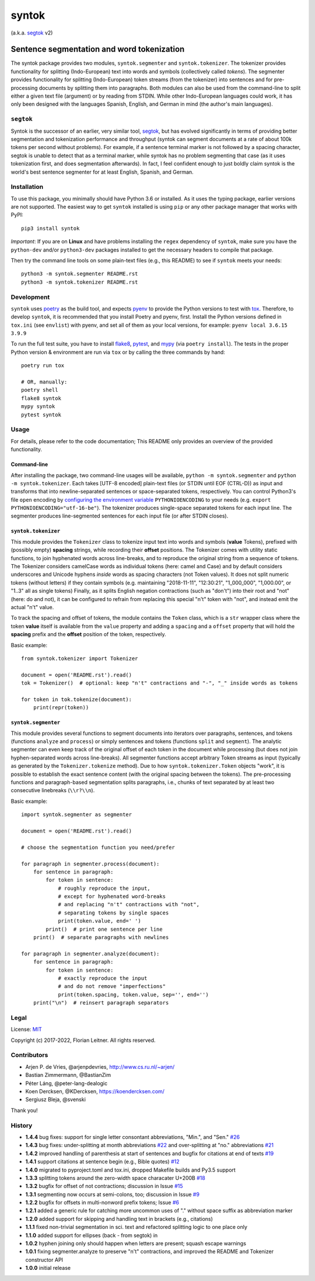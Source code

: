 ======
syntok
======

(a.k.a. segtok_ v2)

.. image:: https://img.shields.io/pypi/v/syntok.svg
    :alt: syntok version
    :target: https://pypi.python.org/pypi/syntok

.. image:: https://github.com/fnl/syntok/actions/workflows/tox.yaml/badge.svg
    :alt: tox build
    :target: https://github.com/fnl/syntok/actions/workflows/tox.yaml

-------------------------------------------
Sentence segmentation and word tokenization
-------------------------------------------

The syntok package provides two modules, ``syntok.segmenter`` and ``syntok.tokenizer``.
The tokenizer provides functionality for splitting (Indo-European) text into words and symbols (collectively called *tokens*).
The segmenter provides functionality for splitting (Indo-European) token streams (from the tokenizer) into sentences and for pre-processing documents by splitting them into paragraphs.
Both modules can also be used from the command-line to split either a given text file (argument) or by reading from STDIN.
While other Indo-European languages could work, it has only been designed with the languages Spanish, English, and German in mind (the author's main languages).

``segtok``
==========

Syntok is the successor of an earlier, very similar tool, segtok_, but has evolved significantly in terms of providing better segmentation and tokenization performance and throughput (syntok can segment documents at a rate of about 100k tokens per second without problems).
For example, if a sentence terminal marker is not followed by a spacing character, segtok is unable to detect that as a terminal marker, while syntok has no problem segmenting that case (as it uses tokenization first, and does segmentation afterwards).
In fact, I feel confident enough to just boldly claim syntok is the world's best sentence segmenter for at least English, Spanish, and German.

Installation
============

To use this package, you minimally should have Python 3.6 or installed.
As it uses the typing package, earlier versions are not supported.
The easiest way to get ``syntok`` installed is using ``pip`` or any other package manager that works with PyPI::

    pip3 install syntok

*Important*: If you are on **Linux** and have problems installing the ``regex`` dependency of ``syntok``, make sure you have the ``python-dev`` and/or ``python3-dev`` packages installed to get the necessary headers to compile that package.

Then try the command line tools on some plain-text files (e.g., this README) to see if ``syntok`` meets your needs::

    python3 -m syntok.segmenter README.rst
    python3 -m syntok.tokenizer README.rst

Development
===========

``syntok`` uses poetry_ as the build tool, and expects pyenv_ to provide the Python versions to test with tox_.
Therefore, to develop ``syntok``, it is recommended that you install Poetry and pyenv, first.
Install the Python versions defined in ``tox.ini`` (see ``envlist``) with pyenv, and set all of them as your local versions, for example: ``pyenv local 3.6.15 3.9.9``

To run the full test suite, you have to install flake8_, pytest_, and mypy_ (via ``poetry install``).
The tests in the proper Python version & environment are run via ``tox`` or by calling the three commands by hand::

   poetry run tox

   # OR, manually:
   poetry shell
   flake8 syntok
   mypy syntok
   pytest syntok

Usage
=====

For details, please refer to the code documentation; This README only provides an overview of the provided functionality.

Command-line
------------

After installing the package, two command-line usages will be available, ``python -m syntok.segmenter`` and ``python -m syntok.tokenizer``.
Each takes [UTF-8 encoded] plain-text files (or STDIN until EOF (CTRL-D)) as input and transforms that into newline-separated sentences or space-separated tokens, respectively.
You can control Python3's file ``open`` encoding by `configuring the environment variable`_ ``PYTHONIOENCODING`` to your needs (e.g. ``export PYTHONIOENCODING="utf-16-be"``).
The tokenizer produces single-space separated tokens for each input line.
The segmenter produces line-segmented sentences for each input file (or after STDIN closes).

``syntok.tokenizer``
--------------------

This module provides the ``Tokenizer`` class to tokenize input text into words and symbols (**value** Tokens), prefixed with (possibly empty) **spacing** strings, while recording their **offset** positions.
The Tokenizer comes with utility static functions, to join hyphenated words across line-breaks, and to reproduce the original string from a sequence of tokens.
The Tokenizer considers camelCase words as individual tokens (here: camel and Case) and by default considers underscores and Unicode hyphens *inside* words as spacing characters (not Token values).
It does not split numeric tokens (without letters) if they contain symbols (e.g. maintaining "2018-11-11", "12:30:21", "1_000_000", "1,000.00", or "1..3" all as single tokens)
Finally, as it splits English negation contractions (such as "don't") into their root and "not" (here: do and not), it can be configured to refrain from replacing this special "n't" token with "not", and instead emit the actual "n't" value.

To track the spacing and offset of tokens, the module contains the ``Token`` class, which is a ``str`` wrapper class where the token **value** itself is available from the ``value`` property and adding a ``spacing`` and a ``offset`` property that will hold the **spacing** prefix and the **offset** position of the token, respectively.

Basic example::

   from syntok.tokenizer import Tokenizer

   document = open('README.rst').read()
   tok = Tokenizer()  # optional: keep "n't" contractions and "-", "_" inside words as tokens

   for token in tok.tokenize(document):
       print(repr(token))

``syntok.segmenter``
--------------------

This module provides several functions to segment documents into iterators over paragraphs, sentences, and tokens (functions ``analyze`` and ``process``) or simply sentences and tokens (functions ``split`` and ``segment``).
The analytic segmenter can even keep track of the original offset of each token in the document while processing (but does not join hyphen-separated words across line-breaks).
All segmenter functions accept arbitrary Token streams as input (typically as generated by the ``Tokenizer.tokenize`` method).
Due to how ``syntok.tokenizer.Token`` objects "work", it is possible to establish the exact sentence content (with the original spacing between the tokens).
The pre-processing functions and paragraph-based segmentation splits paragraphs, i.e., chunks of text separated by at least two consecutive linebreaks (``\\r?\\n``).

Basic example::

   import syntok.segmenter as segmenter

   document = open('README.rst').read()

   # choose the segmentation function you need/prefer

   for paragraph in segmenter.process(document):
       for sentence in paragraph:
           for token in sentence:
               # roughly reproduce the input,
               # except for hyphenated word-breaks
               # and replacing "n't" contractions with "not",
               # separating tokens by single spaces
               print(token.value, end=' ')
           print()  # print one sentence per line
       print()  # separate paragraphs with newlines

   for paragraph in segmenter.analyze(document):
       for sentence in paragraph:
           for token in sentence:
               # exactly reproduce the input
               # and do not remove "imperfections"
               print(token.spacing, token.value, sep='', end='')
       print("\n")  # reinsert paragraph separators

Legal
=====

License: `MIT <http://opensource.org/licenses/MIT>`_

Copyright (c) 2017-2022, Florian Leitner. All rights reserved.

Contributors
============

- Arjen P. de Vries, @arjenpdevries, http://www.cs.ru.nl/~arjen/
- Bastian Zimmermann, @BastianZim
- Péter Láng, @peter-lang-dealogic
- Koen Dercksen, @KDercksen, https://koendercksen.com/
- Sergiusz Bleja, @svenski

Thank you!

History
=======

- **1.4.4** bug fixes: support for single letter consontant abbreviations, "Min.", and "Sen." `#26`_
- **1.4.3** bug fixes: under-splitting at month abbreviations `#22`_ and over-splitting at "no." abbreviations `#21`_
- **1.4.2** improved handling of parenthesis at start of sentences and bugfix for citations at end of texts `#19`_
- **1.4.1** support citations at sentence begin (e.g., Bible quotes) `#12`_
- **1.4.0** migrated to pyproject.toml and tox.ini, dropped Makefile builds and Py3.5 support
- **1.3.3** splitting tokens around the zero-width space characater U+200B `#18`_
- **1.3.2** bugfix for offset of not contractions; discussion in Issue `#15`_
- **1.3.1** segmenting now occurs at semi-colons, too; discussion in Issue `#9`_
- **1.2.2** bugfix for offsets in multi-nonword prefix tokens; Issue `#6`_
- **1.2.1** added a generic rule for catching more uncommon uses of "." without space suffix as abbreviation marker
- **1.2.0** added support for skipping and handling text in brackets (e.g., citations)
- **1.1.1** fixed non-trivial segmentation in sci. text and refactored splitting logic to one place only
- **1.1.0** added support for ellipses (back - from segtok) in
- **1.0.2** hyphen joining only should happen when letters are present; squash escape warnings
- **1.0.1** fixing segmenter.analyze to preserve "n't" contractions, and improved the README and Tokenizer constructor API
- **1.0.0** initial release

.. _configuring the environment variable: https://docs.python.org/3/using/cmdline.html
.. _flake8: https://flake8.pycqa.org/en/latest/
.. _poetry: https://python-poetry.org/
.. _segtok: https://github.com/fnl/segtok
.. _mypy: http://mypy-lang.org/
.. _pyenv: https://github.com/pyenv/pyenv
.. _pytest: https://docs.pytest.org/en/latest/
.. _tox: https://tox.wiki/en/latest/
.. _#6: https://github.com/fnl/syntok/issues/6
.. _#9: https://github.com/fnl/syntok/issues/9
.. _#12: https://github.com/fnl/syntok/pull/12
.. _#15: https://github.com/fnl/syntok/issues/15
.. _#18: https://github.com/fnl/syntok/pull/18
.. _#19: https://github.com/fnl/syntok/issues/19
.. _#21: https://github.com/fnl/syntok/issues/21
.. _#22: https://github.com/fnl/syntok/issues/22
.. _#26: https://github.com/fnl/syntok/issues/26
